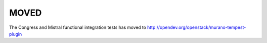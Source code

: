 =====
MOVED
=====

The Congress and Mistral functional integration tests has moved to
http://opendev.org/openstack/murano-tempest-plugin
